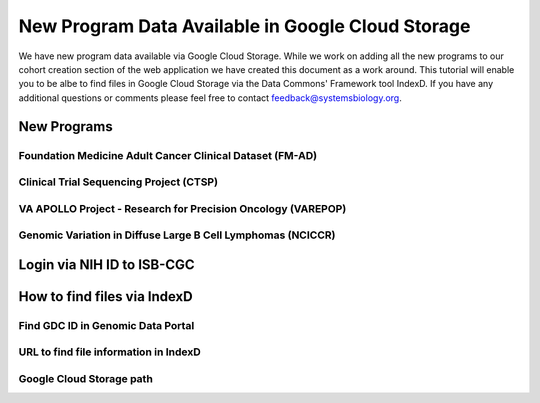 New Program Data Available in Google Cloud Storage
=======================================

We have new program data available via Google Cloud Storage. While we work on adding all the new programs to our cohort creation section of the web application we have created this document as a work around.  This tutorial will enable you to be albe to find files in Google Cloud Storage via the Data Commons' Framework tool IndexD. If you have any additional questions or comments please feel free to contact feedback@systemsbiology.org. 

New Programs
-------------

Foundation Medicine Adult Cancer Clinical Dataset (FM-AD)
^^^^^^^^^^^^^^^^^^^^^^^^^^^^^^^^^^^^^^^^^^^^^^^^^^^^^^^^^^

Clinical Trial Sequencing Project (CTSP) 
^^^^^^^^^^^^^^^^^^^^^^^^^^^^^^^^^^^^^^^^^^

VA APOLLO Project - Research for Precision Oncology (VAREPOP)
^^^^^^^^^^^^^^^^^^^^^^^^^^^^^^^^^^^^^^^^^^^^^^^^^^^^^^^^^^^^^^


Genomic Variation in Diffuse Large B Cell Lymphomas (NCICCR)
^^^^^^^^^^^^^^^^^^^^^^^^^^^^^^^^^^^^^^^^^^^^^^^^^^^^^^^^^^^^^^


Login via NIH ID to ISB-CGC
-----------------------------

How to find files via IndexD
-----------------------------

Find GDC ID in Genomic Data Portal
^^^^^^^^^^^^^^^^^^^^^^^^^^^^^^^^^^

URL to find file information in IndexD
^^^^^^^^^^^^^^^^^^^^^^^^^^^^^^^^^^^^^^

Google Cloud Storage path
^^^^^^^^^^^^^^^^^^^^^^^^^^

